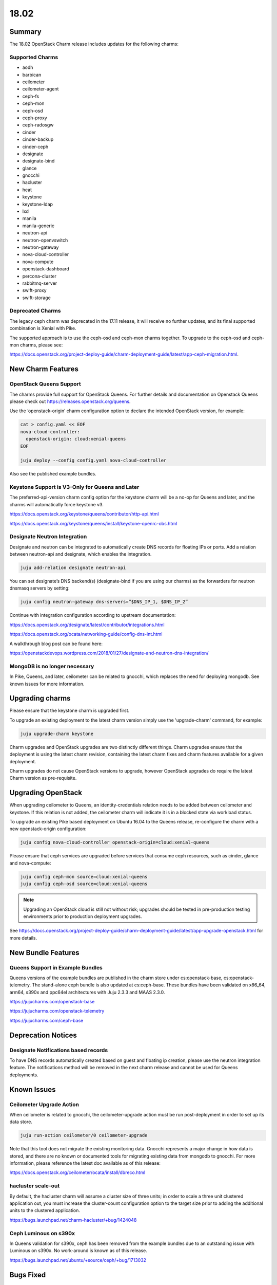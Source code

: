 .. _release_notes_1802

=====
18.02
=====

Summary
=======

The 18.02 OpenStack Charm release includes updates for the following charms:

Supported Charms
~~~~~~~~~~~~~~~~

* aodh
* barbican
* ceilometer
* ceilometer-agent
* ceph-fs
* ceph-mon
* ceph-osd
* ceph-proxy
* ceph-radosgw
* cinder
* cinder-backup
* cinder-ceph
* designate
* designate-bind
* glance
* gnocchi
* hacluster
* heat
* keystone
* keystone-ldap
* lxd
* manila
* manila-generic
* neutron-api
* neutron-openvswitch
* neutron-gateway
* nova-cloud-controller
* nova-compute
* openstack-dashboard
* percona-cluster
* rabbitmq-server
* swift-proxy
* swift-storage

Deprecated Charms
~~~~~~~~~~~~~~~~~
The legacy ceph charm was deprecated in the 17.11 release, it will receive no further updates, and its final supported combination is Xenial with Pike.

The supported approach is to use the ceph-osd and ceph-mon charms together. To upgrade to the ceph-osd and ceph-mon charms, please see:

https://docs.openstack.org/project-deploy-guide/charm-deployment-guide/latest/app-ceph-migration.html.

New Charm Features
==================

OpenStack Queens Support
~~~~~~~~~~~~~~~~~~~~~~~~
The charms provide full support for OpenStack Queens. For further details and documentation on Openstack Queens please check out https://releases.openstack.org/queens.

Use the ‘openstack-origin’ charm configuration option to declare the intended OpenStack version, for example:

.. code:: bash

    cat > config.yaml << EOF
    nova-cloud-controller:
      openstack-origin: cloud:xenial-queens
    EOF

    juju deploy --config config.yaml nova-cloud-controller

Also see the published example bundles.

Keystone Support is V3-Only for Queens and Later
~~~~~~~~~~~~~~~~~~~~~~~~~~~~~~~~~~~~~~~~~~~~~~~~
The preferred-api-version charm config option for the keystone charm will be a no-op for Queens and later, and the charms will automatically force keystone v3.

https://docs.openstack.org/keystone/queens/contributor/http-api.html

https://docs.openstack.org/keystone/queens/install/keystone-openrc-obs.html

Designate Neutron Integration
~~~~~~~~~~~~~~~~~~~~~~~~~~~~~
Designate and neutron can be integrated to automatically create DNS records for floating IPs or ports. Add a relation between neutron-api and designate, which enables the integration.

.. code:: bash

    juju add-relation designate neutron-api

You can set designate’s DNS backend(s) (designate-bind if you are using our charms) as the forwarders for neutron dnsmasq servers by setting:

.. code:: bash

    juju config neutron-gateway dns-servers=”$DNS_IP_1, $DNS_IP_2”

Continue with integration configuration according to upstream documentation:

https://docs.openstack.org/designate/latest/contributor/integrations.html

https://docs.openstack.org/ocata/networking-guide/config-dns-int.html

A walkthrough blog post can be found here:

https://openstackdevops.wordpress.com/2018/01/27/designate-and-neutron-dns-integration/

MongoDB is no longer necessary
~~~~~~~~~~~~~~~~~~~~~~~~~~~~~~

In Pike, Queens, and later, ceilometer can be related to gnocchi, which replaces the need for deploying mongodb.  See known issues for more information.

Upgrading charms
================

Please ensure that the keystone charm is upgraded first.

To upgrade an existing deployment to the latest charm version simply use the
'upgrade-charm' command, for example:

.. code:: bash

    juju upgrade-charm keystone

Charm upgrades and OpenStack upgrades are two distinctly different things. Charm upgrades ensure that the deployment is using the latest charm revision, containing the latest charm fixes and charm features available for a given deployment.

Charm upgrades do not cause OpenStack versions to upgrade, however OpenStack upgrades do require the latest Charm version as pre-requisite.

Upgrading OpenStack
===================
When upgrading ceilometer to Queens, an identity-credentials relation needs to be added between ceilometer and keystone. If this relation is not added, the ceilometer charm will indicate it is in a blocked state via workload status.

To upgrade an existing Pike based deployment on Ubuntu 16.04 to the Queens
release, re-configure the charm with a new openstack-origin
configuration:

.. code:: bash

    juju config nova-cloud-controller openstack-origin=cloud:xenial-queens

Please ensure that ceph services are upgraded before services that consume ceph
resources, such as cinder, glance and nova-compute:

.. code:: bash

    juju config ceph-mon source=cloud:xenial-queens
    juju config ceph-osd source=cloud:xenial-queens

.. note::

   Upgrading an OpenStack cloud is still not without risk; upgrades should
   be tested in pre-production testing environments prior to production deployment
   upgrades.

See https://docs.openstack.org/project-deploy-guide/charm-deployment-guide/latest/app-upgrade-openstack.html for more details.


New Bundle Features
===================

Queens Support in Example Bundles
~~~~~~~~~~~~~~~~~~~~~~~~~~~~~~~~~

Queens versions of the example bundles are published in the charm store under cs:openstack-base, cs:openstack-telemetry. The stand-alone ceph bundle is also updated at cs:ceph-base. These bundles have been validated on x86_64, arm64, s390x and ppc64el architectures with Juju 2.3.3 and MAAS 2.3.0.

https://jujucharms.com/openstack-base

https://jujucharms.com/openstack-telemetry

https://jujucharms.com/ceph-base



Deprecation Notices
===================

Designate Notifications based records
~~~~~~~~~~~~~~~~~~~~~~~~~~~~~~~~~~~~~

To have DNS records automatically created based on guest and floating ip creation, please use the neutron integration feature. The notifications method will be removed in the next charm release and cannot be used for Queens deployments.


Known Issues
============

Ceilometer Upgrade Action
~~~~~~~~~~~~~~~~~~~~~~~~~

When ceilometer is related to gnocchi, the ceilometer-upgrade action must be run post-deployment in order to set up its data store.

.. code:: bash

    juju run-action ceilometer/0 ceilometer-upgrade

Note that this tool does not migrate the existing monitoring data. Gnocchi represents a major change in how data is stored, and there are no known or documented tools for migrating existing data from mongodb to gnocchi. For more information, please reference the latest doc available as of this release:

https://docs.openstack.org/ceilometer/ocata/install/dbreco.html

hacluster scale-out
~~~~~~~~~~~~~~~~~~~

By default, the hacluster charm will assume a cluster size of three units; in order to scale a three unit clustered application out, you must increase the cluster-count configuration option to the target size prior to adding the additional units to the clustered application.

https://bugs.launchpad.net/charm-hacluster/+bug/1424048

Ceph Luminous on s390x
~~~~~~~~~~~~~~~~~~~~~~

In Queens validation for s390x, ceph has been removed from the example bundles due to an outstanding issue with Luminous on s390x. No work-around is known as of this release.

https://bugs.launchpad.net/ubuntu/+source/ceph/+bug/1713032

Bugs Fixed
==========

This release includes 112 bugs fixes. For the full list of bugs resolved for the 18.02 charms release please refer to https://launchpad.net/openstack-charms/+milestone/18.02.

Next Release Info
=================
The next OpenStack Charms release is currently scheduled for May 2018, and is subject to change.  Please see https://docs.openstack.org/charm-guide/latest for current information.
